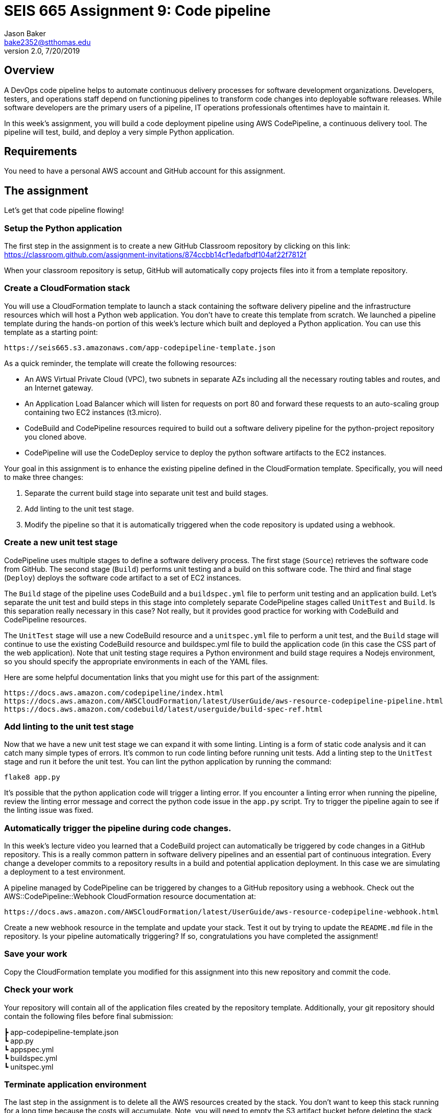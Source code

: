 :doctype: article
:blank: pass:[ +]

:sectnums!:

= SEIS 665 Assignment 9: Code pipeline
Jason Baker <bake2352@stthomas.edu>
2.0, 7/20/2019

== Overview
A DevOps code pipeline helps to automate continuous delivery processes for software development organizations. Developers, testers, and operations staff depend on functioning pipelines to transform code changes into deployable software releases. While software developers are the primary users of a pipeline, IT operations professionals oftentimes have to maintain it.

In this week's assignment, you will build a code deployment pipeline using AWS CodePipeline, a continuous delivery tool. The pipeline will test, build, and deploy a very simple Python application.


== Requirements

You need to have a personal AWS account and GitHub account for this assignment.

== The assignment

Let's get that code pipeline flowing!

=== Setup the Python application

The first step in the assignment is to create a new GitHub Classroom repository by clicking on this link: https://classroom.github.com/assignment-invitations/874ccbb14cf1edafbdf104af22f7812f

When your classroom repository is setup, GitHub will automatically copy projects files into it from a template repository. 

=== Create a CloudFormation stack

You will use a CloudFormation template to launch a stack containing the software delivery pipeline and the infrastructure resources which will host a Python web application. You don't have to create this template from scratch. We launched a pipeline template during the hands-on portion of this week's lecture which built and deployed a Python application. You can use this template as a starting point:

  https://seis665.s3.amazonaws.com/app-codepipeline-template.json

As a quick reminder, the template will create the following resources:

* An AWS Virtual Private Cloud (VPC), two subnets in separate AZs including all the necessary routing tables and routes, and an Internet gateway.

* An Application Load Balancer which will listen for requests on port 80 and forward these requests to an auto-scaling group containing two EC2 instances (t3.micro).

* CodeBuild and CodePipeline resources required to build out a software delivery pipeline for the python-project repository you cloned above.

* CodePipeline will use the CodeDeploy service to deploy the python software artifacts to the EC2 instances.

Your goal in this assignment is to enhance the existing pipeline defined in the CloudFormation template. Specifically, you will need to make three changes:

1. Separate the current build stage into separate unit test and build stages.
2. Add linting to the unit test stage.
3. Modify the pipeline so that it is automatically triggered when the code repository is updated using a webhook.

=== Create a new unit test stage

CodePipeline uses multiple stages to define a software delivery process. The first stage (`Source`) retrieves the software code from GitHub. The second stage (`Build`) performs unit testing and a build on this software code. The third and final stage (`Deploy`) deploys the software code artifact to a set of EC2 instances.

The `Build` stage of the pipeline uses CodeBuild and a `buildspec.yml` file to perform unit testing and an application build. Let's separate the unit test and build steps in this stage into completely separate CodePipeline stages called `UnitTest` and `Build`. Is this separation really necessary in this case? Not really, but it provides good practice for working with CodeBuild and CodePipeline resources.

The `UnitTest` stage will use a new CodeBuild resource and a `unitspec.yml` file to perform a unit test, and the `Build` stage will continue to use the existing CodeBuild resource and buildspec.yml file to build the application code (in this case the CSS part of the web application). Note that unit testing stage requires a Python environment and build stage requires a Nodejs environment, so you should specify the appropriate environments in each of the YAML files.

Here are some helpful documentation links that you might use for this part of the assignment:

  https://docs.aws.amazon.com/codepipeline/index.html
  https://docs.aws.amazon.com/AWSCloudFormation/latest/UserGuide/aws-resource-codepipeline-pipeline.html
  https://docs.aws.amazon.com/codebuild/latest/userguide/build-spec-ref.html

=== Add linting to the unit test stage

Now that we have a new unit test stage we can expand it with some linting. Linting is a form of static code analysis and it can catch many simple types of errors. It's common to run code linting before running unit tests. Add a linting step to the `UnitTest` stage and run it before the unit test. You can lint the python application by running the command:

  flake8 app.py

It's possible that the python application code will trigger a linting error. If you encounter a linting error when running the pipeline, review the linting error message and correct the python code issue in the `app.py` script. Try to trigger the pipeline again to see if the linting issue was fixed.

=== Automatically trigger the pipeline during code changes.

In this week's lecture video you learned that a CodeBuild project can automatically be triggered by code changes in a GitHub repository. This is a really common pattern in software delivery pipelines and an essential part of continuous integration. Every change a developer commits to a repository results in a build and potential application deployment. In this case we are simulating a deployment to a test environment. 

A pipeline managed by CodePipeline can be triggered by changes to a GitHub repository using a webhook. Check out the AWS::CodePipeline::Webhook CloudFormation resource documentation at:

  https://docs.aws.amazon.com/AWSCloudFormation/latest/UserGuide/aws-resource-codepipeline-webhook.html

Create a new webhook resource in the template and update your stack. Test it out by trying to update the `README.md` file in the repository. Is your pipeline automatically triggering? If so, congratulations you have completed the assignment!


=== Save your work

Copy the CloudFormation template you modified for this assignment into this new repository and commit the code. 

=== Check your work

Your repository will contain all of the application files created by the repository template. Additionally, your git repository should contain the following files before final submission:

====
&#x2523; app-codepipeline-template.json +
&#x2517; app.py +
&#x2517; appspec.yml +
&#x2517; buildspec.yml +
&#x2517; unitspec.yml
====

=== Terminate application environment

The last step in the assignment is to delete all the AWS resources created by the stack. You don't want to keep this stack running for a long time because the costs will accumulate. Note, you will need to empty the S3 artifact bucket before deleting the stack because CloudFormation cannot automatically delete an S3 bucket which contains objects.

Go to the CloudFormation dashboard, select your running stack, and choose the
delete option. Watch as CloudFormation deletes all the resources previously
created.

== Submitting your assignment
I will review your published work on GitHub after the homework due date.

